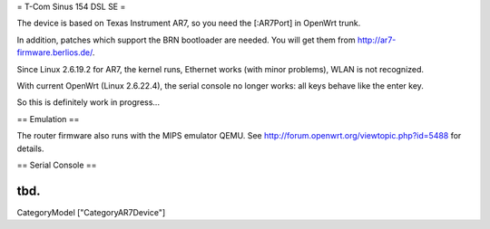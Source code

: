 = T-Com Sinus 154 DSL SE =

The device is based on Texas Instrument AR7, so you need the [:AR7Port]
in OpenWrt trunk.

In addition, patches which support the BRN bootloader are needed.
You will get them from http://ar7-firmware.berlios.de/.

Since Linux 2.6.19.2 for AR7, the kernel runs, Ethernet works (with minor
problems), WLAN is not recognized.

With current OpenWrt (Linux 2.6.22.4), the serial console no longer works:
all keys behave like the enter key.

So this is definitely work in progress...



== Emulation ==

The router firmware also runs with the MIPS emulator QEMU.
See http://forum.openwrt.org/viewtopic.php?id=5488 for details.



== Serial Console ==

tbd.
----
CategoryModel ["CategoryAR7Device"]
